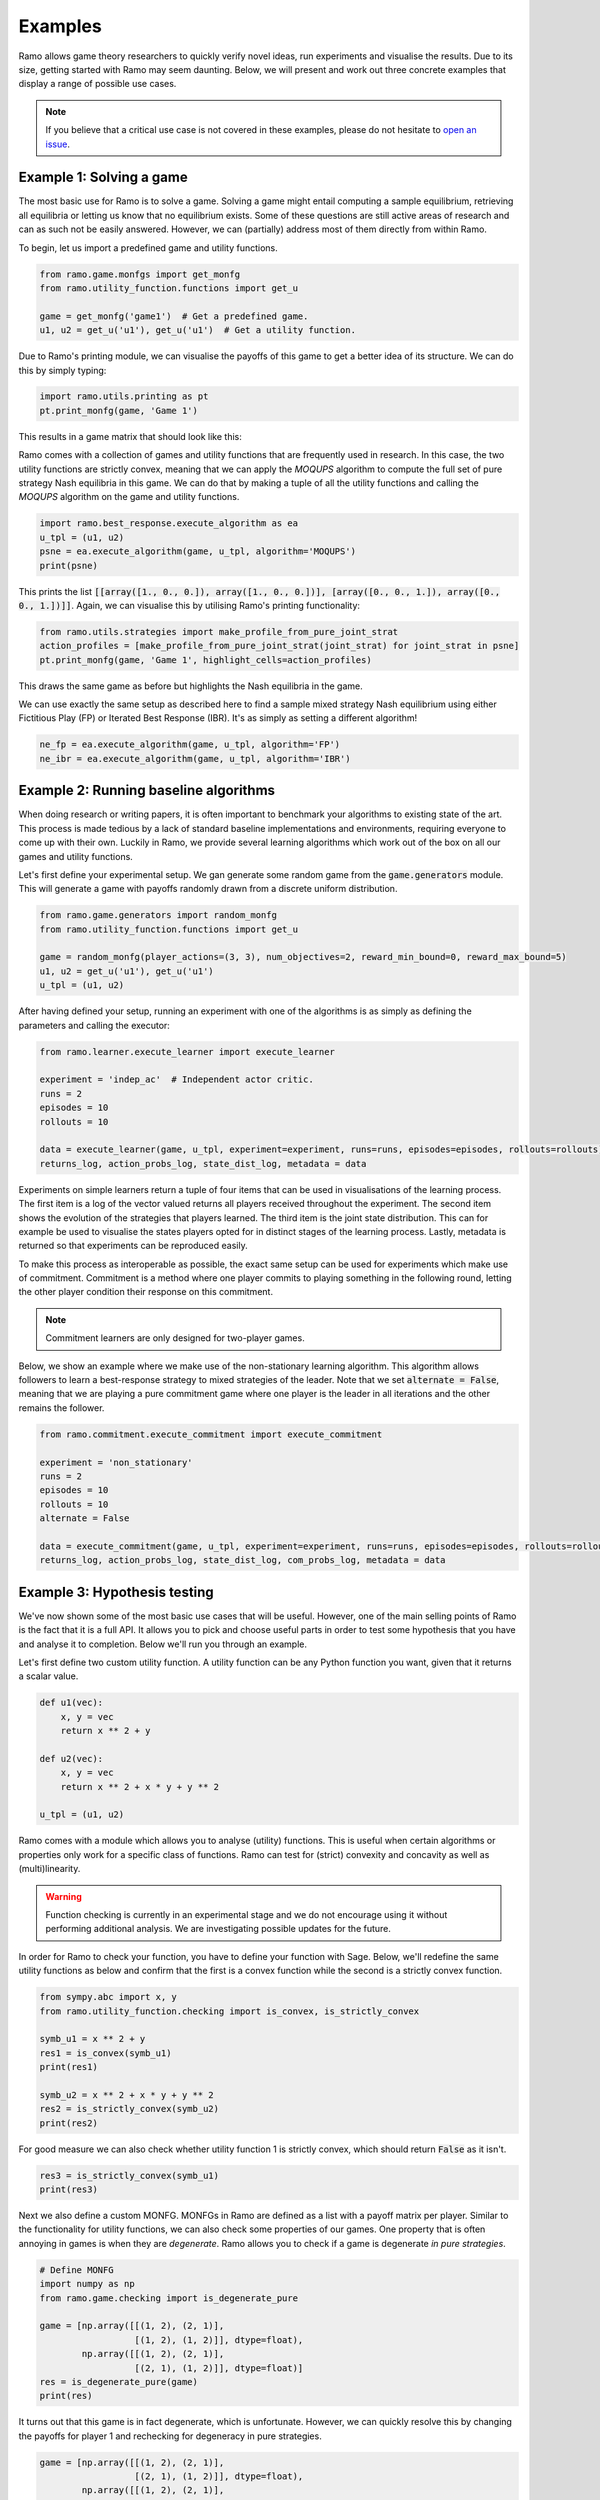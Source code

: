 Examples
=====================
Ramo allows game theory researchers to quickly verify novel ideas, run experiments and visualise the results. Due to its size, getting started with Ramo may seem daunting. Below, we will present and work out three concrete examples that display a range of possible use cases.

.. note::
    If you believe that a critical use case is not covered in these examples, please do not hesitate to `open an issue <https://github.com/wilrop/ramo/issues>`_.

Example 1: Solving a game
---------------------------
The most basic use for Ramo is to solve a game. Solving a game might entail computing a sample equilibrium, retrieving all equilibria or letting us know that no equilibrium exists. Some of these questions are still active areas of research and can as such not be easily answered. However, we can (partially) address most of them directly from within Ramo.

To begin, let us import a predefined game and utility functions.

.. code-block:: Python

    from ramo.game.monfgs import get_monfg
    from ramo.utility_function.functions import get_u

    game = get_monfg('game1')  # Get a predefined game.
    u1, u2 = get_u('u1'), get_u('u1')  # Get a utility function.

Due to Ramo's printing module, we can visualise the payoffs of this game to get a better idea of its structure. We can do this by simply typing:

.. code-block:: Python

    import ramo.utils.printing as pt
    pt.print_monfg(game, 'Game 1')

This results in a game matrix that should look like this:

.. image:: ../images/game.svg

Ramo comes with a collection of games and utility functions that are frequently used in research. In this case, the two utility functions are strictly convex, meaning that we can apply the *MOQUPS* algorithm to compute the full set of pure strategy Nash equilibria in this game. We can do that by making a tuple of all the utility functions and calling the *MOQUPS* algorithm on the game and utility functions.

.. code-block:: Python

    import ramo.best_response.execute_algorithm as ea
    u_tpl = (u1, u2)
    psne = ea.execute_algorithm(game, u_tpl, algorithm='MOQUPS')
    print(psne)

This prints the list :code:`[[array([1., 0., 0.]), array([1., 0., 0.])], [array([0., 0., 1.]), array([0., 0., 1.])]]`. Again, we can visualise this by utilising Ramo's printing functionality:

.. code-block:: Python

    from ramo.utils.strategies import make_profile_from_pure_joint_strat
    action_profiles = [make_profile_from_pure_joint_strat(joint_strat) for joint_strat in psne]
    pt.print_monfg(game, 'Game 1', highlight_cells=action_profiles)

This draws the same game as before but highlights the Nash equilibria in the game.

.. image:: ../images/game-ne.svg

We can use exactly the same setup as described here to find a sample mixed strategy Nash equilibrium using either Fictitious Play (FP) or Iterated Best Response (IBR). It's as simply as setting a different algorithm!

.. code-block:: Python

    ne_fp = ea.execute_algorithm(game, u_tpl, algorithm='FP')
    ne_ibr = ea.execute_algorithm(game, u_tpl, algorithm='IBR')


Example 2: Running baseline algorithms
----------------------------------------
When doing research or writing papers, it is often important to benchmark your algorithms to existing state of the art. This process is made tedious by a lack of standard baseline implementations and environments, requiring everyone to come up with their own. Luckily in Ramo, we provide several learning algorithms which work out of the box on all our games and utility functions.

Let's first define your experimental setup. We gan generate some random game from the :code:`game.generators` module. This will generate a game with payoffs randomly drawn from a discrete uniform distribution.

.. code-block:: Python

    from ramo.game.generators import random_monfg
    from ramo.utility_function.functions import get_u

    game = random_monfg(player_actions=(3, 3), num_objectives=2, reward_min_bound=0, reward_max_bound=5)
    u1, u2 = get_u('u1'), get_u('u1')
    u_tpl = (u1, u2)


After having defined your setup, running an experiment with one of the algorithms is as simply as defining the parameters and calling the executor:

.. code-block:: Python

    from ramo.learner.execute_learner import execute_learner

    experiment = 'indep_ac'  # Independent actor critic.
    runs = 2
    episodes = 10
    rollouts = 10

    data = execute_learner(game, u_tpl, experiment=experiment, runs=runs, episodes=episodes, rollouts=rollouts)
    returns_log, action_probs_log, state_dist_log, metadata = data

Experiments on simple learners return a tuple of four items that can be used in visualisations of the learning process. The first item is a log of the vector valued returns all players received throughout the experiment. The second item shows the evolution of the strategies that players learned. The third item is the joint state distribution. This can for example be used to visualise the states players opted for in distinct stages of the learning process. Lastly, metadata is returned so that experiments can be reproduced easily.

To make this process as interoperable as possible, the exact same setup can be used for experiments which make use of commitment. Commitment is a method where one player commits to playing something in the following round, letting the other player condition their response on this commitment.

.. note::
    Commitment learners are only designed for two-player games.

Below, we show an example where we make use of the non-stationary learning algorithm. This algorithm allows followers to learn a best-response strategy to mixed strategies of the leader. Note that we set :code:`alternate = False`, meaning that we are playing a pure commitment game where one player is the leader in all iterations and the other remains the follower.

.. code-block:: Python

    from ramo.commitment.execute_commitment import execute_commitment

    experiment = 'non_stationary'
    runs = 2
    episodes = 10
    rollouts = 10
    alternate = False

    data = execute_commitment(game, u_tpl, experiment=experiment, runs=runs, episodes=episodes, rollouts=rollouts, alternate=alternate)
    returns_log, action_probs_log, state_dist_log, com_probs_log, metadata = data

Example 3: Hypothesis testing
----------------------------------
We've now shown some of the most basic use cases that will be useful. However, one of the main selling points of Ramo is the fact that it is a full API. It allows you to pick and choose useful parts in order to test some hypothesis that you have and analyse it to completion. Below we'll run you through an example.

Let's first define two custom utility function. A utility function can be any Python function you want, given that it returns a scalar value.

.. code-block:: Python

    def u1(vec):
        x, y = vec
        return x ** 2 + y

    def u2(vec):
        x, y = vec
        return x ** 2 + x * y + y ** 2

    u_tpl = (u1, u2)

Ramo comes with a module which allows you to analyse (utility) functions. This is useful when certain algorithms or properties only work for a specific class of functions. Ramo can test for (strict) convexity and concavity as well as (multi)linearity.

.. warning::
    Function checking is currently in an experimental stage and we do not encourage using it without performing additional analysis. We are investigating possible updates for the future.

In order for Ramo to check your function, you have to define your function with Sage. Below, we'll redefine the same utility functions as below and confirm that the first is a convex function while the second is a strictly convex function.

.. code-block:: Python

    from sympy.abc import x, y
    from ramo.utility_function.checking import is_convex, is_strictly_convex

    symb_u1 = x ** 2 + y
    res1 = is_convex(symb_u1)
    print(res1)

    symb_u2 = x ** 2 + x * y + y ** 2
    res2 = is_strictly_convex(symb_u2)
    print(res2)

For good measure we can also check whether utility function 1 is strictly convex, which should return :code:`False` as it isn't.

.. code-block:: Python

    res3 = is_strictly_convex(symb_u1)
    print(res3)


Next we also define a custom MONFG. MONFGs in Ramo are defined as a list with a payoff matrix per player. Similar to the functionality for utility functions, we can also check some properties of our games. One property that is often annoying in games is when they are *degenerate*. Ramo allows you to check if a game is degenerate *in pure strategies*.

.. code-block:: Python

    # Define MONFG
    import numpy as np
    from ramo.game.checking import is_degenerate_pure

    game = [np.array([[(1, 2), (2, 1)],
                      [(1, 2), (1, 2)]], dtype=float),
            np.array([[(1, 2), (2, 1)],
                      [(2, 1), (1, 2)]], dtype=float)]
    res = is_degenerate_pure(game)
    print(res)

It turns out that this game is in fact degenerate, which is unfortunate. However, we can quickly resolve this by changing the payoffs for player 1 and rechecking for degeneracy in pure strategies.

.. code-block:: Python

    game = [np.array([[(1, 2), (2, 1)],
                      [(2, 1), (1, 2)]], dtype=float),
            np.array([[(1, 2), (2, 1)],
                      [(2, 1), (1, 2)]], dtype=float)]

    res = is_degenerate_pure(game)
    print(res)


A sensible first step at this point would be to check what the pure strategy Nash equilibria are in this game. Given that both utility functions are convex, we can use the *MOQUPS* algorithm for this purpose.

.. code-block:: Python

    # First some exploring
    from ramo.best_response.execute_algorithm import execute_algorithm

    psne = execute_algorithm(game, u_tpl)
    print(psne)

It turns out there are two: :code:`[[array([1., 0.]), array([0., 1.])], [array([0., 1.]), array([1., 0.])]]`. However, when inspecting the payoffs there appears to be a sort of symmetry which might allow for mixed strategy Nash equilibria to exist as well. Let's conjecture for a second that :math:`s_1 = \left(\frac{1}{2}, \frac{1}{2}\right)` and :math:`s_2 = \left(\frac{1}{2}, \frac{1}{2}\right)` is a Nash equilibrium. We can encode this strategy by doing:

.. code-block:: Python

    strat1 = np.array([0.5, 0.5])
    strat2 = np.array([0.5, 0.5])
    joint_strat = [strat1, strat2]


We can now check the expected vectorial payoff for both players by calling a function on the correct payoff matrix and joint strategy.

.. code-block:: Python

    from ramo.best_response.best_response import calc_expected_returns

    exp1 = calc_expected_returns(0, game[0], joint_strat)
    print(exp1)

    exp2 = calc_expected_returns(1, game[1], joint_strat)
    print(exp2)

The output from this function should look like below.

::

    [[1.5 1.5]
     [1.5 1.5]]
    [[1.5 1.5]
     [1.5 1.5]]

This indicates that for both players, the expected payoff for their two actions are exactly the same. You can actually show that this implies that the joint strategy is a Nash equilibrium. We can verify that this is a Nash equilibrium by calling a verification function on the game with the joint strategy.

.. code-block:: Python

    from ramo.best_response.best_response import verify_nash

    is_ne = verify_nash(game, u_tpl, joint_strat)
    print(is_ne)


Under the hood, the verification algorithm runs a global optimisation routine to check that no player can change their strategy and still obtain a higher utility. The return from our verification is :code:`True`, meaning that the strategy is indeed a Nash equilibrium and shows the exploratory power of Ramo!